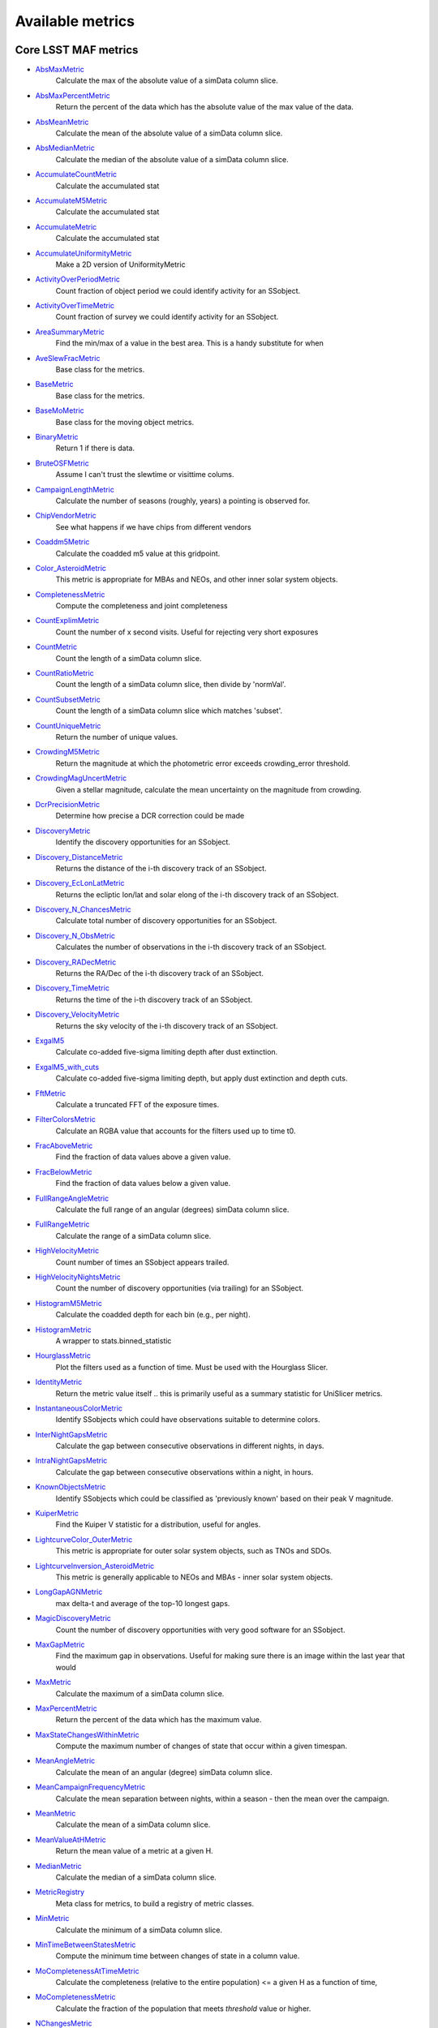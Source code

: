 =================
Available metrics
=================
Core LSST MAF metrics
=====================
 
- `AbsMaxMetric <source/rubin_sim.maf.metrics.html#rubin_sim.maf.metrics.simpleMetrics.AbsMaxMetric>`_ 
 	 Calculate the max of the absolute value of a simData column slice.
- `AbsMaxPercentMetric <source/rubin_sim.maf.metrics.html#rubin_sim.maf.metrics.simpleMetrics.AbsMaxPercentMetric>`_ 
 	 Return the percent of the data which has the absolute value of the max value of the data.
- `AbsMeanMetric <source/rubin_sim.maf.metrics.html#rubin_sim.maf.metrics.simpleMetrics.AbsMeanMetric>`_ 
 	 Calculate the mean of the absolute value of a simData column slice.
- `AbsMedianMetric <source/rubin_sim.maf.metrics.html#rubin_sim.maf.metrics.simpleMetrics.AbsMedianMetric>`_ 
 	 Calculate the median of the absolute value of a simData column slice.
- `AccumulateCountMetric <source/rubin_sim.maf.metrics.html#rubin_sim.maf.metrics.vectorMetrics.AccumulateCountMetric>`_ 
 	 Calculate the accumulated stat
- `AccumulateM5Metric <source/rubin_sim.maf.metrics.html#rubin_sim.maf.metrics.vectorMetrics.AccumulateM5Metric>`_ 
 	 Calculate the accumulated stat
- `AccumulateMetric <source/rubin_sim.maf.metrics.html#rubin_sim.maf.metrics.vectorMetrics.AccumulateMetric>`_ 
 	 Calculate the accumulated stat
- `AccumulateUniformityMetric <source/rubin_sim.maf.metrics.html#rubin_sim.maf.metrics.vectorMetrics.AccumulateUniformityMetric>`_ 
 	 Make a 2D version of UniformityMetric
- `ActivityOverPeriodMetric <source/rubin_sim.maf.metrics.html#rubin_sim.maf.metrics.moMetrics.ActivityOverPeriodMetric>`_ 
 	 Count fraction of object period we could identify activity for an SSobject.
- `ActivityOverTimeMetric <source/rubin_sim.maf.metrics.html#rubin_sim.maf.metrics.moMetrics.ActivityOverTimeMetric>`_ 
 	 Count fraction of survey we could identify activity for an SSobject.
- `AreaSummaryMetric <source/rubin_sim.maf.metrics.html#rubin_sim.maf.metrics.areaSummaryMetrics.AreaSummaryMetric>`_ 
 	 Find the min/max of a value in the best area. This is a handy substitute for when
- `AveSlewFracMetric <source/rubin_sim.maf.metrics.html#rubin_sim.maf.metrics.slewMetrics.AveSlewFracMetric>`_ 
 	 Base class for the metrics.
- `BaseMetric <source/rubin_sim.maf.metrics.html#rubin_sim.maf.metrics.baseMetric.BaseMetric>`_ 
 	 Base class for the metrics.
- `BaseMoMetric <source/rubin_sim.maf.metrics.html#rubin_sim.maf.metrics.moMetrics.BaseMoMetric>`_ 
 	 Base class for the moving object metrics.
- `BinaryMetric <source/rubin_sim.maf.metrics.html#rubin_sim.maf.metrics.simpleMetrics.BinaryMetric>`_ 
 	 Return 1 if there is data. 
- `BruteOSFMetric <source/rubin_sim.maf.metrics.html#rubin_sim.maf.metrics.technicalMetrics.BruteOSFMetric>`_ 
 	 Assume I can't trust the slewtime or visittime colums.
- `CampaignLengthMetric <source/rubin_sim.maf.metrics.html#rubin_sim.maf.metrics.seasonMetrics.CampaignLengthMetric>`_ 
 	 Calculate the number of seasons (roughly, years) a pointing is observed for.
- `ChipVendorMetric <source/rubin_sim.maf.metrics.html#rubin_sim.maf.metrics.chipVendorMetric.ChipVendorMetric>`_ 
 	 See what happens if we have chips from different vendors
- `Coaddm5Metric <source/rubin_sim.maf.metrics.html#rubin_sim.maf.metrics.simpleMetrics.Coaddm5Metric>`_ 
 	 Calculate the coadded m5 value at this gridpoint.
- `Color_AsteroidMetric <source/rubin_sim.maf.metrics.html#rubin_sim.maf.metrics.moMetrics.Color_AsteroidMetric>`_ 
 	 This metric is appropriate for MBAs and NEOs, and other inner solar system objects.
- `CompletenessMetric <source/rubin_sim.maf.metrics.html#rubin_sim.maf.metrics.technicalMetrics.CompletenessMetric>`_ 
 	 Compute the completeness and joint completeness 
- `CountExplimMetric <source/rubin_sim.maf.metrics.html#rubin_sim.maf.metrics.simpleMetrics.CountExplimMetric>`_ 
 	 Count the number of x second visits.  Useful for rejecting very short exposures
- `CountMetric <source/rubin_sim.maf.metrics.html#rubin_sim.maf.metrics.simpleMetrics.CountMetric>`_ 
 	 Count the length of a simData column slice. 
- `CountRatioMetric <source/rubin_sim.maf.metrics.html#rubin_sim.maf.metrics.simpleMetrics.CountRatioMetric>`_ 
 	 Count the length of a simData column slice, then divide by 'normVal'. 
- `CountSubsetMetric <source/rubin_sim.maf.metrics.html#rubin_sim.maf.metrics.simpleMetrics.CountSubsetMetric>`_ 
 	 Count the length of a simData column slice which matches 'subset'. 
- `CountUniqueMetric <source/rubin_sim.maf.metrics.html#rubin_sim.maf.metrics.simpleMetrics.CountUniqueMetric>`_ 
 	 Return the number of unique values.
- `CrowdingM5Metric <source/rubin_sim.maf.metrics.html#rubin_sim.maf.metrics.crowdingMetric.CrowdingM5Metric>`_ 
 	 Return the magnitude at which the photometric error exceeds crowding_error threshold.
- `CrowdingMagUncertMetric <source/rubin_sim.maf.metrics.html#rubin_sim.maf.metrics.crowdingMetric.CrowdingMagUncertMetric>`_ 
 	 Given a stellar magnitude, calculate the mean uncertainty on the magnitude from crowding.
- `DcrPrecisionMetric <source/rubin_sim.maf.metrics.html#rubin_sim.maf.metrics.dcrMetric.DcrPrecisionMetric>`_ 
 	 Determine how precise a DCR correction could be made
- `DiscoveryMetric <source/rubin_sim.maf.metrics.html#rubin_sim.maf.metrics.moMetrics.DiscoveryMetric>`_ 
 	 Identify the discovery opportunities for an SSobject.
- `Discovery_DistanceMetric <source/rubin_sim.maf.metrics.html#rubin_sim.maf.metrics.moMetrics.Discovery_DistanceMetric>`_ 
 	 Returns the distance of the i-th discovery track of an SSobject.
- `Discovery_EcLonLatMetric <source/rubin_sim.maf.metrics.html#rubin_sim.maf.metrics.moMetrics.Discovery_EcLonLatMetric>`_ 
 	 Returns the ecliptic lon/lat and solar elong of the i-th discovery track of an SSobject.
- `Discovery_N_ChancesMetric <source/rubin_sim.maf.metrics.html#rubin_sim.maf.metrics.moMetrics.Discovery_N_ChancesMetric>`_ 
 	 Calculate total number of discovery opportunities for an SSobject.
- `Discovery_N_ObsMetric <source/rubin_sim.maf.metrics.html#rubin_sim.maf.metrics.moMetrics.Discovery_N_ObsMetric>`_ 
 	 Calculates the number of observations in the i-th discovery track of an SSobject.
- `Discovery_RADecMetric <source/rubin_sim.maf.metrics.html#rubin_sim.maf.metrics.moMetrics.Discovery_RADecMetric>`_ 
 	 Returns the RA/Dec of the i-th discovery track of an SSobject.
- `Discovery_TimeMetric <source/rubin_sim.maf.metrics.html#rubin_sim.maf.metrics.moMetrics.Discovery_TimeMetric>`_ 
 	 Returns the time of the i-th discovery track of an SSobject.
- `Discovery_VelocityMetric <source/rubin_sim.maf.metrics.html#rubin_sim.maf.metrics.moMetrics.Discovery_VelocityMetric>`_ 
 	 Returns the sky velocity of the i-th discovery track of an SSobject.
- `ExgalM5 <source/rubin_sim.maf.metrics.html#rubin_sim.maf.metrics.exgalM5.ExgalM5>`_ 
 	 Calculate co-added five-sigma limiting depth after dust extinction.
- `ExgalM5_with_cuts <source/rubin_sim.maf.metrics.html#rubin_sim.maf.metrics.weakLensingSystematicsMetric.ExgalM5_with_cuts>`_ 
 	 Calculate co-added five-sigma limiting depth, but apply dust extinction and depth cuts.
- `FftMetric <source/rubin_sim.maf.metrics.html#rubin_sim.maf.metrics.fftMetric.FftMetric>`_ 
 	 Calculate a truncated FFT of the exposure times.
- `FilterColorsMetric <source/rubin_sim.maf.metrics.html#rubin_sim.maf.metrics.technicalMetrics.FilterColorsMetric>`_ 
 	 Calculate an RGBA value that accounts for the filters used up to time t0.
- `FracAboveMetric <source/rubin_sim.maf.metrics.html#rubin_sim.maf.metrics.simpleMetrics.FracAboveMetric>`_ 
 	 Find the fraction of data values above a given value.
- `FracBelowMetric <source/rubin_sim.maf.metrics.html#rubin_sim.maf.metrics.simpleMetrics.FracBelowMetric>`_ 
 	 Find the fraction of data values below a given value.
- `FullRangeAngleMetric <source/rubin_sim.maf.metrics.html#rubin_sim.maf.metrics.simpleMetrics.FullRangeAngleMetric>`_ 
 	 Calculate the full range of an angular (degrees) simData column slice.
- `FullRangeMetric <source/rubin_sim.maf.metrics.html#rubin_sim.maf.metrics.simpleMetrics.FullRangeMetric>`_ 
 	 Calculate the range of a simData column slice.
- `HighVelocityMetric <source/rubin_sim.maf.metrics.html#rubin_sim.maf.metrics.moMetrics.HighVelocityMetric>`_ 
 	 Count number of times an SSobject appears trailed.
- `HighVelocityNightsMetric <source/rubin_sim.maf.metrics.html#rubin_sim.maf.metrics.moMetrics.HighVelocityNightsMetric>`_ 
 	 Count the number of discovery opportunities (via trailing) for an SSobject.
- `HistogramM5Metric <source/rubin_sim.maf.metrics.html#rubin_sim.maf.metrics.vectorMetrics.HistogramM5Metric>`_ 
 	 Calculate the coadded depth for each bin (e.g., per night).
- `HistogramMetric <source/rubin_sim.maf.metrics.html#rubin_sim.maf.metrics.vectorMetrics.HistogramMetric>`_ 
 	 A wrapper to stats.binned_statistic
- `HourglassMetric <source/rubin_sim.maf.metrics.html#rubin_sim.maf.metrics.hourglassMetric.HourglassMetric>`_ 
 	 Plot the filters used as a function of time. Must be used with the Hourglass Slicer.
- `IdentityMetric <source/rubin_sim.maf.metrics.html#rubin_sim.maf.metrics.summaryMetrics.IdentityMetric>`_ 
 	 Return the metric value itself .. this is primarily useful as a summary statistic for UniSlicer metrics.
- `InstantaneousColorMetric <source/rubin_sim.maf.metrics.html#rubin_sim.maf.metrics.moMetrics.InstantaneousColorMetric>`_ 
 	 Identify SSobjects which could have observations suitable to determine colors.
- `InterNightGapsMetric <source/rubin_sim.maf.metrics.html#rubin_sim.maf.metrics.cadenceMetrics.InterNightGapsMetric>`_ 
 	 Calculate the gap between consecutive observations in different nights, in days.
- `IntraNightGapsMetric <source/rubin_sim.maf.metrics.html#rubin_sim.maf.metrics.cadenceMetrics.IntraNightGapsMetric>`_ 
 	 Calculate the gap between consecutive observations within a night, in hours.
- `KnownObjectsMetric <source/rubin_sim.maf.metrics.html#rubin_sim.maf.metrics.moMetrics.KnownObjectsMetric>`_ 
 	 Identify SSobjects which could be classified as 'previously known' based on their peak V magnitude.
- `KuiperMetric <source/rubin_sim.maf.metrics.html#rubin_sim.maf.metrics.kuiperMetrics.KuiperMetric>`_ 
 	 Find the Kuiper V statistic for a distribution, useful for angles.
- `LightcurveColor_OuterMetric <source/rubin_sim.maf.metrics.html#rubin_sim.maf.metrics.moMetrics.LightcurveColor_OuterMetric>`_ 
 	 This metric is appropriate for outer solar system objects, such as TNOs and SDOs.
- `LightcurveInversion_AsteroidMetric <source/rubin_sim.maf.metrics.html#rubin_sim.maf.metrics.moMetrics.LightcurveInversion_AsteroidMetric>`_ 
 	 This metric is generally applicable to NEOs and MBAs - inner solar system objects.
- `LongGapAGNMetric <source/rubin_sim.maf.metrics.html#rubin_sim.maf.metrics.longGapAGNMetric.LongGapAGNMetric>`_ 
 	 max delta-t and average of the top-10 longest gaps.
- `MagicDiscoveryMetric <source/rubin_sim.maf.metrics.html#rubin_sim.maf.metrics.moMetrics.MagicDiscoveryMetric>`_ 
 	 Count the number of discovery opportunities with very good software for an SSobject.
- `MaxGapMetric <source/rubin_sim.maf.metrics.html#rubin_sim.maf.metrics.tgaps.MaxGapMetric>`_ 
 	 Find the maximum gap in observations. Useful for making sure there is an image within the last year that would
- `MaxMetric <source/rubin_sim.maf.metrics.html#rubin_sim.maf.metrics.simpleMetrics.MaxMetric>`_ 
 	 Calculate the maximum of a simData column slice.
- `MaxPercentMetric <source/rubin_sim.maf.metrics.html#rubin_sim.maf.metrics.simpleMetrics.MaxPercentMetric>`_ 
 	 Return the percent of the data which has the maximum value.
- `MaxStateChangesWithinMetric <source/rubin_sim.maf.metrics.html#rubin_sim.maf.metrics.technicalMetrics.MaxStateChangesWithinMetric>`_ 
 	 Compute the maximum number of changes of state that occur within a given timespan.
- `MeanAngleMetric <source/rubin_sim.maf.metrics.html#rubin_sim.maf.metrics.simpleMetrics.MeanAngleMetric>`_ 
 	 Calculate the mean of an angular (degree) simData column slice.
- `MeanCampaignFrequencyMetric <source/rubin_sim.maf.metrics.html#rubin_sim.maf.metrics.seasonMetrics.MeanCampaignFrequencyMetric>`_ 
 	 Calculate the mean separation between nights, within a season - then the mean over the campaign.
- `MeanMetric <source/rubin_sim.maf.metrics.html#rubin_sim.maf.metrics.simpleMetrics.MeanMetric>`_ 
 	 Calculate the mean of a simData column slice.
- `MeanValueAtHMetric <source/rubin_sim.maf.metrics.html#rubin_sim.maf.metrics.moSummaryMetrics.MeanValueAtHMetric>`_ 
 	 Return the mean value of a metric at a given H.
- `MedianMetric <source/rubin_sim.maf.metrics.html#rubin_sim.maf.metrics.simpleMetrics.MedianMetric>`_ 
 	 Calculate the median of a simData column slice.
- `MetricRegistry <source/rubin_sim.maf.metrics.html#rubin_sim.maf.metrics.baseMetric.MetricRegistry>`_ 
 	 Meta class for metrics, to build a registry of metric classes.
- `MinMetric <source/rubin_sim.maf.metrics.html#rubin_sim.maf.metrics.simpleMetrics.MinMetric>`_ 
 	 Calculate the minimum of a simData column slice.
- `MinTimeBetweenStatesMetric <source/rubin_sim.maf.metrics.html#rubin_sim.maf.metrics.technicalMetrics.MinTimeBetweenStatesMetric>`_ 
 	 Compute the minimum time between changes of state in a column value.
- `MoCompletenessAtTimeMetric <source/rubin_sim.maf.metrics.html#rubin_sim.maf.metrics.moSummaryMetrics.MoCompletenessAtTimeMetric>`_ 
 	 Calculate the completeness (relative to the entire population) <= a given H as a function of time,
- `MoCompletenessMetric <source/rubin_sim.maf.metrics.html#rubin_sim.maf.metrics.moSummaryMetrics.MoCompletenessMetric>`_ 
 	 Calculate the fraction of the population that meets `threshold` value or higher.
- `NChangesMetric <source/rubin_sim.maf.metrics.html#rubin_sim.maf.metrics.technicalMetrics.NChangesMetric>`_ 
 	 Compute the number of times a column value changes.
- `NNightsMetric <source/rubin_sim.maf.metrics.html#rubin_sim.maf.metrics.moMetrics.NNightsMetric>`_ 
 	 Count the number of distinct nights an SSobject is observed.
- `NObsMetric <source/rubin_sim.maf.metrics.html#rubin_sim.maf.metrics.moMetrics.NObsMetric>`_ 
 	 Count the total number of observations where an SSobject was 'visible'.
- `NObsNoSinglesMetric <source/rubin_sim.maf.metrics.html#rubin_sim.maf.metrics.moMetrics.NObsNoSinglesMetric>`_ 
 	 Count the number of observations for an SSobject, without singles.
- `NRevisitsMetric <source/rubin_sim.maf.metrics.html#rubin_sim.maf.metrics.cadenceMetrics.NRevisitsMetric>`_ 
 	 Calculate the number of consecutive visits with time differences less than dT.
- `NStateChangesFasterThanMetric <source/rubin_sim.maf.metrics.html#rubin_sim.maf.metrics.technicalMetrics.NStateChangesFasterThanMetric>`_ 
 	 Compute the number of changes of state that happen faster than 'cutoff'.
- `NVisitsPerNightMetric <source/rubin_sim.maf.metrics.html#rubin_sim.maf.metrics.tgaps.NVisitsPerNightMetric>`_ 
 	 Histogram the number of visits in each night.
- `NgalScaleMetric <source/rubin_sim.maf.metrics.html#rubin_sim.maf.metrics.scalingMetrics.NgalScaleMetric>`_ 
 	 Approximate number of galaxies, scaled by median seeing.
- `NightPointingMetric <source/rubin_sim.maf.metrics.html#rubin_sim.maf.metrics.nightPointingMetric.NightPointingMetric>`_ 
 	 Gather relevant information for a night to plot.
- `NightgapsMetric <source/rubin_sim.maf.metrics.html#rubin_sim.maf.metrics.tgaps.NightgapsMetric>`_ 
 	 Histogram the number of nights between observations.
- `NlcPointsMetric <source/rubin_sim.maf.metrics.html#rubin_sim.maf.metrics.scalingMetrics.NlcPointsMetric>`_ 
 	 Number of points in stellar light curves
- `NormalizeMetric <source/rubin_sim.maf.metrics.html#rubin_sim.maf.metrics.summaryMetrics.NormalizeMetric>`_ 
 	 Return a metric values divided by 'normVal'. Useful for turning summary statistics into fractions.
- `NoutliersNsigmaMetric <source/rubin_sim.maf.metrics.html#rubin_sim.maf.metrics.simpleMetrics.NoutliersNsigmaMetric>`_ 
 	 Calculate the # of visits less than nSigma below the mean (nSigma<0) or
- `NstarsMetric <source/rubin_sim.maf.metrics.html#rubin_sim.maf.metrics.crowdingMetric.NstarsMetric>`_ 
 	 Return the number of stars visible above some uncertainty limit,
- `ObsArcMetric <source/rubin_sim.maf.metrics.html#rubin_sim.maf.metrics.moMetrics.ObsArcMetric>`_ 
 	 Calculate the difference between the first and last observation of an SSobject.
- `OpenShutterFractionMetric <source/rubin_sim.maf.metrics.html#rubin_sim.maf.metrics.technicalMetrics.OpenShutterFractionMetric>`_ 
 	 Compute the fraction of time the shutter is open compared to the total time spent observing.
- `OptimalM5Metric <source/rubin_sim.maf.metrics.html#rubin_sim.maf.metrics.optimalM5Metric.OptimalM5Metric>`_ 
 	 Compare the co-added depth of the survey to one where
- `PairFractionMetric <source/rubin_sim.maf.metrics.html#rubin_sim.maf.metrics.visitGroupsMetric.PairFractionMetric>`_ 
 	 What fraction of observations are part of a pair.
- `PairMetric <source/rubin_sim.maf.metrics.html#rubin_sim.maf.metrics.pairMetric.PairMetric>`_ 
 	 Count the number of pairs that could be used for Solar System object detection
- `ParallaxCoverageMetric <source/rubin_sim.maf.metrics.html#rubin_sim.maf.metrics.calibrationMetrics.ParallaxCoverageMetric>`_ 
 	 Check how well the parallax factor is distributed. Subtracts the weighted mean position of the
- `ParallaxDcrDegenMetric <source/rubin_sim.maf.metrics.html#rubin_sim.maf.metrics.calibrationMetrics.ParallaxDcrDegenMetric>`_ 
 	 Use the full parallax and DCR displacement vectors to find if they are degenerate.
- `ParallaxMetric <source/rubin_sim.maf.metrics.html#rubin_sim.maf.metrics.calibrationMetrics.ParallaxMetric>`_ 
 	 Calculate the uncertainty in a parallax measurement given a series of observations.
- `PassMetric <source/rubin_sim.maf.metrics.html#rubin_sim.maf.metrics.simpleMetrics.PassMetric>`_ 
 	 Just pass the entire array through
- `PeakVMagMetric <source/rubin_sim.maf.metrics.html#rubin_sim.maf.metrics.moMetrics.PeakVMagMetric>`_ 
 	 Pull out the peak V magnitude of all observations of the SSobject.
- `PercentileMetric <source/rubin_sim.maf.metrics.html#rubin_sim.maf.metrics.simpleMetrics.PercentileMetric>`_ 
 	 Find the value of a column at a given percentile.
- `PeriodicDetectMetric <source/rubin_sim.maf.metrics.html#rubin_sim.maf.metrics.periodicDetectMetric.PeriodicDetectMetric>`_ 
 	 Determine if we would be able to classify an object as periodic/non-uniform, using an F-test
- `PeriodicQualityMetric <source/rubin_sim.maf.metrics.html#rubin_sim.maf.metrics.phaseGapMetric.PeriodicQualityMetric>`_ 
 	 Base class for the metrics.
- `PhaseGapMetric <source/rubin_sim.maf.metrics.html#rubin_sim.maf.metrics.phaseGapMetric.PhaseGapMetric>`_ 
 	 Measure the maximum gap in phase coverage for observations of periodic variables.
- `ProperMotionMetric <source/rubin_sim.maf.metrics.html#rubin_sim.maf.metrics.calibrationMetrics.ProperMotionMetric>`_ 
 	 Calculate the uncertainty in the returned proper motion.
- `RadiusObsMetric <source/rubin_sim.maf.metrics.html#rubin_sim.maf.metrics.calibrationMetrics.RadiusObsMetric>`_ 
 	 find the radius in the focal plane. returns things in degrees.
- `RapidRevisitMetric <source/rubin_sim.maf.metrics.html#rubin_sim.maf.metrics.cadenceMetrics.RapidRevisitMetric>`_ 
 	 Base class for the metrics.
- `RapidRevisitUniformityMetric <source/rubin_sim.maf.metrics.html#rubin_sim.maf.metrics.cadenceMetrics.RapidRevisitUniformityMetric>`_ 
 	 Calculate uniformity of time between consecutive visits on short timescales (for RAV1).
- `RmsAngleMetric <source/rubin_sim.maf.metrics.html#rubin_sim.maf.metrics.simpleMetrics.RmsAngleMetric>`_ 
 	 Calculate the standard deviation of an angular (degrees) simData column slice.
- `RmsMetric <source/rubin_sim.maf.metrics.html#rubin_sim.maf.metrics.simpleMetrics.RmsMetric>`_ 
 	 Calculate the standard deviation of a simData column slice.
- `RobustRmsMetric <source/rubin_sim.maf.metrics.html#rubin_sim.maf.metrics.simpleMetrics.RobustRmsMetric>`_ 
 	 Use the inter-quartile range of the data to estimate the RMS.  
- `SNCadenceMetric <source/rubin_sim.maf.metrics.html#rubin_sim.maf.metrics.snCadenceMetric.SNCadenceMetric>`_ 
 	 Metric to estimate the redshift limit for faint supernovae (x1,color) = (-2.0,0.2)
- `SNNSNMetric <source/rubin_sim.maf.metrics.html#rubin_sim.maf.metrics.snNSNMetric.SNNSNMetric>`_ 
 	 Estimate (nSN,zlim) of type Ia supernovae.
- `SNSLMetric <source/rubin_sim.maf.metrics.html#rubin_sim.maf.metrics.snSLMetric.SNSLMetric>`_ 
 	 Calculate  the number of expected well-measured strongly lensed SN (per dataslice).
- `SNSNRMetric <source/rubin_sim.maf.metrics.html#rubin_sim.maf.metrics.snSNRMetric.SNSNRMetric>`_ 
 	 Metric to estimate the detection rate for faint supernovae (x1,color) = (-2.0,0.2)
- `SeasonLengthMetric <source/rubin_sim.maf.metrics.html#rubin_sim.maf.metrics.seasonMetrics.SeasonLengthMetric>`_ 
 	 Calculate the length of LSST seasons, in days.
- `SlewContributionMetric <source/rubin_sim.maf.metrics.html#rubin_sim.maf.metrics.slewMetrics.SlewContributionMetric>`_ 
 	 Base class for the metrics.
- `StarDensityMetric <source/rubin_sim.maf.metrics.html#rubin_sim.maf.metrics.starDensity.StarDensityMetric>`_ 
 	 Interpolate the stellar luminosity function to return the number of
- `StaticProbesFoMEmulatorMetricSimple <source/rubin_sim.maf.metrics.html#rubin_sim.maf.metrics.summaryMetrics.StaticProbesFoMEmulatorMetricSimple>`_ 
 	 This calculates the Figure of Merit for the combined
- `StringCountMetric <source/rubin_sim.maf.metrics.html#rubin_sim.maf.metrics.stringCountMetric.StringCountMetric>`_ 
 	 Count up the number of times each string appears in a column.
- `SumMetric <source/rubin_sim.maf.metrics.html#rubin_sim.maf.metrics.simpleMetrics.SumMetric>`_ 
 	 Calculate the sum of a simData column slice.
- `TableFractionMetric <source/rubin_sim.maf.metrics.html#rubin_sim.maf.metrics.summaryMetrics.TableFractionMetric>`_ 
 	 Count the completeness (for many fields) and summarize how many fields have given completeness levels
- `TdcMetric <source/rubin_sim.maf.metrics.html#rubin_sim.maf.metrics.seasonMetrics.TdcMetric>`_ 
 	 Calculate the Time Delay Challenge metric, as described in Liao et al 2015
- `TeffMetric <source/rubin_sim.maf.metrics.html#rubin_sim.maf.metrics.technicalMetrics.TeffMetric>`_ 
 	 Effective time equivalent for a given set of visits.
- `TemplateExistsMetric <source/rubin_sim.maf.metrics.html#rubin_sim.maf.metrics.cadenceMetrics.TemplateExistsMetric>`_ 
 	 Calculate the fraction of images with a previous template image of desired quality.
- `TgapsMetric <source/rubin_sim.maf.metrics.html#rubin_sim.maf.metrics.tgaps.TgapsMetric>`_ 
 	 Histogram the times of the gaps between observations.
- `TotalPowerMetric <source/rubin_sim.maf.metrics.html#rubin_sim.maf.metrics.summaryMetrics.TotalPowerMetric>`_ 
 	 Calculate the total power in the angular power spectrum between lmin/lmax.
- `TransientMetric <source/rubin_sim.maf.metrics.html#rubin_sim.maf.metrics.transientMetrics.TransientMetric>`_ 
 	 Calculate what fraction of the transients would be detected. Best paired with a spatial slicer.
- `UniformityMetric <source/rubin_sim.maf.metrics.html#rubin_sim.maf.metrics.cadenceMetrics.UniformityMetric>`_ 
 	 Calculate how uniformly the observations are spaced in time.
- `UniqueRatioMetric <source/rubin_sim.maf.metrics.html#rubin_sim.maf.metrics.simpleMetrics.UniqueRatioMetric>`_ 
 	 Return the number of unique values divided by the total number of values.
- `UseMetric <source/rubin_sim.maf.metrics.html#rubin_sim.maf.metrics.useMetrics.UseMetric>`_ 
 	 Metric to classify visits by type of visits
- `ValueAtHMetric <source/rubin_sim.maf.metrics.html#rubin_sim.maf.metrics.moSummaryMetrics.ValueAtHMetric>`_ 
 	 Return the metric value at a given H value.
- `VisitGapMetric <source/rubin_sim.maf.metrics.html#rubin_sim.maf.metrics.cadenceMetrics.VisitGapMetric>`_ 
 	 Calculate the gap between any consecutive observations, in hours, regardless of night boundaries.
- `VisitGroupsMetric <source/rubin_sim.maf.metrics.html#rubin_sim.maf.metrics.visitGroupsMetric.VisitGroupsMetric>`_ 
 	 Count the number of visits per night within deltaTmin and deltaTmax.
- `WeakLensingNvisits <source/rubin_sim.maf.metrics.html#rubin_sim.maf.metrics.weakLensingSystematicsMetric.WeakLensingNvisits>`_ 
 	 A proxy metric for WL systematics. Higher values indicate better systematics mitigation.
- `YearCoverageMetric <source/rubin_sim.maf.metrics.html#rubin_sim.maf.metrics.coverageMetric.YearCoverageMetric>`_ 
 	 Count the number of bins covered by nightCol -- default bins are 'years'.
- `ZeropointMetric <source/rubin_sim.maf.metrics.html#rubin_sim.maf.metrics.summaryMetrics.ZeropointMetric>`_ 
 	 Return a metric values with the addition of 'zp'. Useful for altering the zeropoint for summary statistics.
- `fOArea <source/rubin_sim.maf.metrics.html#rubin_sim.maf.metrics.summaryMetrics.fOArea>`_ 
 	 Metrics based on a specified number of visits, but returning AREA related to Nvisits:
- `fONv <source/rubin_sim.maf.metrics.html#rubin_sim.maf.metrics.summaryMetrics.fONv>`_ 
 	 Metrics based on a specified area, but returning NVISITS related to area:
 
Contributed mafContrib metrics
==============================
 
- `AngularSpreadMetric <source/rubin_sim.maf.mafContrib.html#rubin_sim.maf.mafContrib.angularSpread.AngularSpreadMetric>`_ 
 	 Compute the angular spread statistic which measures uniformity of a distribution angles accounting for 2pi periodicity.
- `GRBTransientMetric <source/rubin_sim.maf.mafContrib.html#rubin_sim.maf.mafContrib.GRBTransientMetric.GRBTransientMetric>`_ 
 	 Detections for on-axis GRB afterglows decaying as 
- `GW170817DetMetric <source/rubin_sim.maf.mafContrib.html#rubin_sim.maf.mafContrib.GW170817DetMetric.GW170817DetMetric>`_ 
 	 Wrapper metric class for GW170817-like kilonovae based on the
- `GalaxyCountsMetric <source/rubin_sim.maf.mafContrib.html#rubin_sim.maf.mafContrib.lssMetrics.GalaxyCountsMetric>`_ 
 	 Estimate the number of galaxies expected at a particular coadded depth.
- `KNePopMetric <source/rubin_sim.maf.mafContrib.html#rubin_sim.maf.mafContrib.kneMetrics.KNePopMetric>`_ 
 	 Base class for the metrics.
- `MicrolensingMetric <source/rubin_sim.maf.mafContrib.html#rubin_sim.maf.mafContrib.microlensingMetric.MicrolensingMetric>`_ 
 	 Quantifies detectability of Microlensing events.
- `NumObsMetric <source/rubin_sim.maf.mafContrib.html#rubin_sim.maf.mafContrib.LSSObsStrategy.numObsMetric.NumObsMetric>`_ 
 	 Calculate the number of observations per data slice.
- `PeriodDeviationMetric <source/rubin_sim.maf.mafContrib.html#rubin_sim.maf.mafContrib.varMetrics.PeriodDeviationMetric>`_ 
 	 Measure the percentage deviation of recovered periods for pure sine wave variability (in magnitude).
- `PeriodicMetric <source/rubin_sim.maf.mafContrib.html#rubin_sim.maf.mafContrib.PeriodicMetric.PeriodicMetric>`_ 
 	 From a set of observation times, uses code provided by Robert Siverd (LCOGT) to calculate the spectral window function.
- `PeriodicStarMetric <source/rubin_sim.maf.mafContrib.html#rubin_sim.maf.mafContrib.periodicStarMetric.PeriodicStarMetric>`_ 
 	 At each slicePoint, run a Monte Carlo simulation to see how well a periodic source can be fit.
- `RelRmsMetric <source/rubin_sim.maf.mafContrib.html#rubin_sim.maf.mafContrib.photPrecMetrics.RelRmsMetric>`_ 
 	 Relative scatter metric (RMS over median).
- `SEDSNMetric <source/rubin_sim.maf.mafContrib.html#rubin_sim.maf.mafContrib.photPrecMetrics.SEDSNMetric>`_ 
 	 Computes the S/Ns for a given SED.
- `SNMetric <source/rubin_sim.maf.mafContrib.html#rubin_sim.maf.mafContrib.photPrecMetrics.SNMetric>`_ 
 	 Calculate the signal to noise metric in a given filter for an object of a given magnitude.
- `StarCountMassMetric <source/rubin_sim.maf.mafContrib.html#rubin_sim.maf.mafContrib.StarCountMassMetric.StarCountMassMetric>`_ 
 	 Find the number of stars in a given field in the mass range fainter than magnitude 16 and bright enough to have noise less than 0.03 in a given band. M1 and M2 are the upper and lower limits of the mass range. 'band' is the band to be observed.
- `StarCountMetric <source/rubin_sim.maf.mafContrib.html#rubin_sim.maf.mafContrib.StarCountMetric.StarCountMetric>`_ 
 	 Find the number of stars in a given field between D1 and D2 in parsecs.
- `StaticProbesFoMEmulatorMetric <source/rubin_sim.maf.mafContrib.html#rubin_sim.maf.mafContrib.StaticProbesFoMSummaryMetric.StaticProbesFoMEmulatorMetric>`_ 
 	 This calculates the Figure of Merit for the combined
- `TdePopMetric <source/rubin_sim.maf.mafContrib.html#rubin_sim.maf.mafContrib.TDEsPopMetric.TdePopMetric>`_ 
 	 Base class for the metrics.
- `ThreshSEDSNMetric <source/rubin_sim.maf.mafContrib.html#rubin_sim.maf.mafContrib.photPrecMetrics.ThreshSEDSNMetric>`_ 
 	 Computes the metric whether the S/N is bigger than the threshold in all the bands for a given SED
- `TripletBandMetric <source/rubin_sim.maf.mafContrib.html#rubin_sim.maf.mafContrib.TripletMetric.TripletBandMetric>`_ 
 	 Find the number of 'triplets' of three images taken in the same band, based on user-selected minimum and maximum intervals (in hours),
- `TripletMetric <source/rubin_sim.maf.mafContrib.html#rubin_sim.maf.mafContrib.TripletMetric.TripletMetric>`_ 
 	 Find the number of 'triplets' of three images taken in any band, based on user-selected minimum and maximum intervals (in hours),
 
